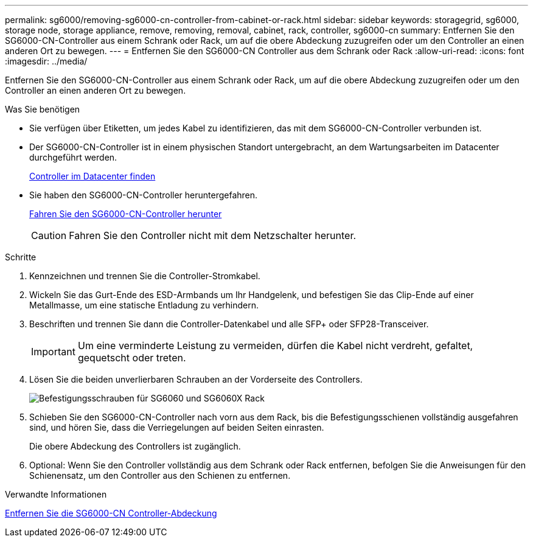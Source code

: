 ---
permalink: sg6000/removing-sg6000-cn-controller-from-cabinet-or-rack.html 
sidebar: sidebar 
keywords: storagegrid, sg6000, storage node, storage appliance, remove, removing, removal, cabinet, rack, controller, sg6000-cn 
summary: Entfernen Sie den SG6000-CN-Controller aus einem Schrank oder Rack, um auf die obere Abdeckung zuzugreifen oder um den Controller an einen anderen Ort zu bewegen. 
---
= Entfernen Sie den SG6000-CN Controller aus dem Schrank oder Rack
:allow-uri-read: 
:icons: font
:imagesdir: ../media/


[role="lead"]
Entfernen Sie den SG6000-CN-Controller aus einem Schrank oder Rack, um auf die obere Abdeckung zuzugreifen oder um den Controller an einen anderen Ort zu bewegen.

.Was Sie benötigen
* Sie verfügen über Etiketten, um jedes Kabel zu identifizieren, das mit dem SG6000-CN-Controller verbunden ist.
* Der SG6000-CN-Controller ist in einem physischen Standort untergebracht, an dem Wartungsarbeiten im Datacenter durchgeführt werden.
+
xref:locating-controller-in-data-center.adoc[Controller im Datacenter finden]

* Sie haben den SG6000-CN-Controller heruntergefahren.
+
xref:shutting-down-sg6000-cn-controller.adoc[Fahren Sie den SG6000-CN-Controller herunter]

+

CAUTION: Fahren Sie den Controller nicht mit dem Netzschalter herunter.



.Schritte
. Kennzeichnen und trennen Sie die Controller-Stromkabel.
. Wickeln Sie das Gurt-Ende des ESD-Armbands um Ihr Handgelenk, und befestigen Sie das Clip-Ende auf einer Metallmasse, um eine statische Entladung zu verhindern.
. Beschriften und trennen Sie dann die Controller-Datenkabel und alle SFP+ oder SFP28-Transceiver.
+

IMPORTANT: Um eine verminderte Leistung zu vermeiden, dürfen die Kabel nicht verdreht, gefaltet, gequetscht oder treten.

. Lösen Sie die beiden unverlierbaren Schrauben an der Vorderseite des Controllers.
+
image::../media/sg6060_rack_retaining_screws.png[Befestigungsschrauben für SG6060 und SG6060X Rack]

. Schieben Sie den SG6000-CN-Controller nach vorn aus dem Rack, bis die Befestigungsschienen vollständig ausgefahren sind, und hören Sie, dass die Verriegelungen auf beiden Seiten einrasten.
+
Die obere Abdeckung des Controllers ist zugänglich.

. Optional: Wenn Sie den Controller vollständig aus dem Schrank oder Rack entfernen, befolgen Sie die Anweisungen für den Schienensatz, um den Controller aus den Schienen zu entfernen.


.Verwandte Informationen
xref:removing-sg6000-cn-controller-cover.adoc[Entfernen Sie die SG6000-CN Controller-Abdeckung]
